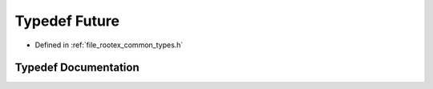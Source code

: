 .. _exhale_typedef_types_8h_1af04f4108c0cdd2e5d12a9b304efdc571:

Typedef Future
==============

- Defined in :ref:`file_rootex_common_types.h`


Typedef Documentation
---------------------


.. doxygentypedef:: Future
